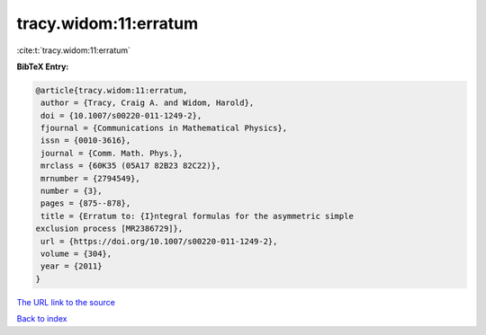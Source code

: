 tracy.widom:11:erratum
======================

:cite:t:`tracy.widom:11:erratum`

**BibTeX Entry:**

.. code-block:: bibtex

   @article{tracy.widom:11:erratum,
    author = {Tracy, Craig A. and Widom, Harold},
    doi = {10.1007/s00220-011-1249-2},
    fjournal = {Communications in Mathematical Physics},
    issn = {0010-3616},
    journal = {Comm. Math. Phys.},
    mrclass = {60K35 (05A17 82B23 82C22)},
    mrnumber = {2794549},
    number = {3},
    pages = {875--878},
    title = {Erratum to: {I}ntegral formulas for the asymmetric simple
   exclusion process [MR2386729]},
    url = {https://doi.org/10.1007/s00220-011-1249-2},
    volume = {304},
    year = {2011}
   }
`The URL link to the source <ttps://doi.org/10.1007/s00220-011-1249-2}>`_


`Back to index <../By-Cite-Keys.html>`_
